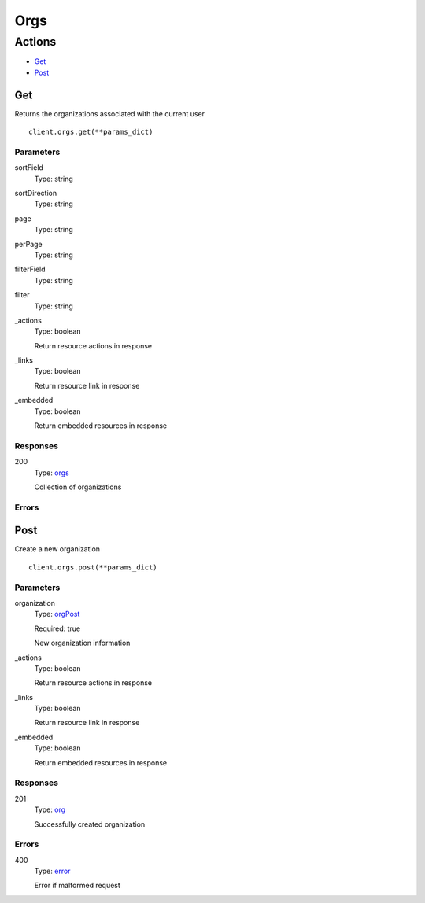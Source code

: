 Orgs
====


Actions
-------

* `Get <#get>`_
* `Post <#post>`_


Get
***

Returns the organizations associated with the current user

::

    client.orgs.get(**params_dict)


Parameters
``````````

sortField
    Type: string

    

sortDirection
    Type: string

    

page
    Type: string

    

perPage
    Type: string

    

filterField
    Type: string

    

filter
    Type: string

    

_actions
    Type: boolean

    Return resource actions in response

_links
    Type: boolean

    Return resource link in response

_embedded
    Type: boolean

    Return embedded resources in response


Responses
`````````

200
    Type: `orgs <_schemas.rst#orgs>`_

    Collection of organizations


Errors
``````


Post
****

Create a new organization

::

    client.orgs.post(**params_dict)


Parameters
``````````

organization
    Type: `orgPost <_schemas.rst#orgpost>`_

    Required: true

    New organization information

_actions
    Type: boolean

    Return resource actions in response

_links
    Type: boolean

    Return resource link in response

_embedded
    Type: boolean

    Return embedded resources in response


Responses
`````````

201
    Type: `org <_schemas.rst#org>`_

    Successfully created organization


Errors
``````

400
    Type: `error <_schemas.rst#error>`_

    Error if malformed request
